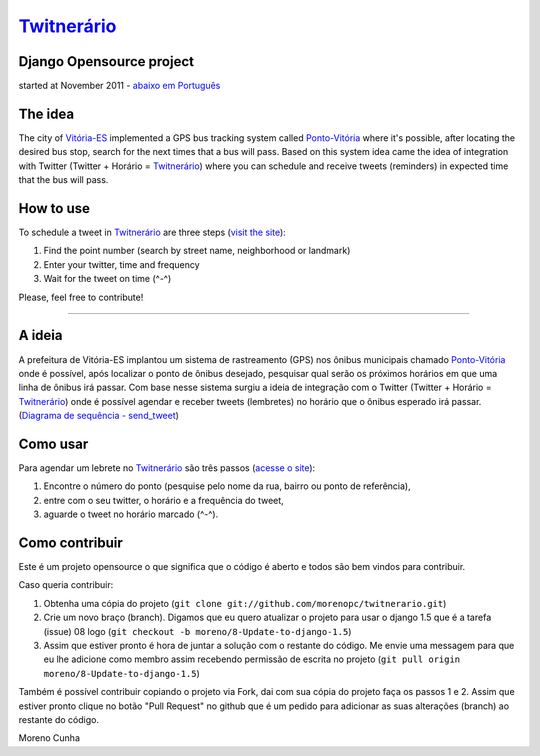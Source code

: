 `Twitnerário  <http://twitnerario-moreno.dotcloud.com/>`_
=========================================================
Django Opensource project
-------------------------
started at November 2011 - `abaixo em Português <https://github.com/morenopc/twitnerario#a-ideia>`_

The idea
--------

The city of `Vitória-ES <https://maps.google.com/maps?q=vit%C3%B3ria+brazil&ie=UTF8&hnear=Vit%C3%B3ria+-+Esp%C3%ADrito+Santo,+Brasil&t=m&z=12>`_ implemented a GPS bus tracking system called `Ponto-Vitória <http://rast.vitoria.es.gov.br/pontovitoria/>`_ where it's possible, after locating the desired bus stop, search for the next times that a bus will pass. Based on this system idea came the idea of ​​integration with Twitter (Twitter + Horário = `Twitnerário <http://twitnerario-moreno.dotcloud.com/>`_) where you can schedule and receive tweets (reminders) in expected time that the bus will pass.


How to use
----------

To schedule a tweet in `Twitnerário <http://twitnerario-moreno.dotcloud.com/>`_ are three steps (`visit the site <http://twitnerario-moreno.dotcloud.com/>`_):

1. Find the point number (search by street name, neighborhood or landmark)
2. Enter your twitter, time and frequency
3. Wait for the tweet on time (^-^)

Please, feel free to contribute!

------------


A ideia
-------

A prefeitura de Vitória-ES implantou um sistema de rastreamento (GPS) nos ônibus municipais chamado `Ponto-Vitória <http://rast.vitoria.es.gov.br/pontovitoria/>`_ onde é possível, após localizar o ponto de ônibus desejado, pesquisar qual serão os próximos horários em que uma linha de ônibus irá passar. Com base nesse sistema surgiu a ideia de integração com o Twitter (Twitter + Horário = `Twitnerário <http://twitnerario-moreno.dotcloud.com/>`_) onde é possível agendar e receber tweets (lembretes) no horário que o ônibus esperado irá passar. (`Diagrama de sequência - send_tweet <https://docs.google.com/drawings/d/18vYGw2lVbu3fHChqzUnWq6aKX376Mju7tAPwHr1-vKg/edit>`_)

Como usar
---------

Para agendar um lebrete no `Twitnerário  <http://twitnerario-moreno.dotcloud.com/>`_ são três passos (`acesse o site <http://twitnerario-moreno.dotcloud.com/>`_):

1. Encontre o número do ponto (pesquise pelo nome da rua, bairro ou ponto de referência),
2. entre com o seu twitter, o horário e a frequência do tweet,
3. aguarde o tweet no horário marcado (^-^).

Como contribuir
---------------

Este é um projeto opensource o que significa que o código é aberto e todos são bem vindos para contribuir.

Caso queria contribuir:

1. Obtenha uma cópia do projeto (``git clone git://github.com/morenopc/twitnerario.git``)
2. Crie um novo braço (branch). Digamos que eu quero atualizar o projeto para usar o django 1.5 que é a tarefa (issue) 08 logo (``git checkout -b moreno/8-Update-to-django-1.5``)
3. Assim que estiver pronto é hora de juntar a solução com o restante do código. Me envie uma messagem para que eu lhe adicione como membro assim recebendo permissão de escrita no projeto (``git pull origin moreno/8-Update-to-django-1.5``)

Também é possível contribuir copiando o projeto via Fork, dai com sua cópia do projeto faça os passos 1 e 2. Assim que estiver pronto clique no botão "Pull Request" no github que é um pedido para adicionar as suas alterações (branch) ao restante do código.

Moreno Cunha
